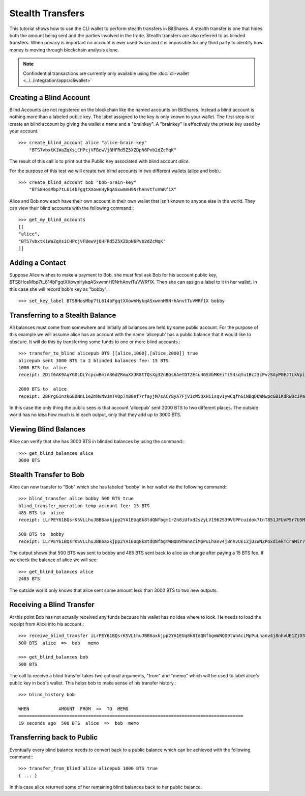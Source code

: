 *****************
Stealth Transfers
*****************

This tutorial shows how to use the CLI wallet to perform stealth transfers in
BitShares. A stealth transfer is one that hides both the amount being sent and
the parties involved in the trade. Stealth transfers are also referred to as
blinded transfers. When privacy is important no account is ever used twice and
it is impossible for any third party to identify how money is moving through
blockchain analysis alone.

.. note:: Confindential transactions are currently only available using the
   :doc:`cli-wallet <../../integration/apps/cliwallet>`

Creating a Blind Account
########################

Blind Accounts are not registered on the blockchain like the named accounts on
BitShares.  Instead a blind account is nothing more than a labeled public key.
The label assigned to the key is only known to your wallet.  The first step is
to create an blind account by giving the wallet a name and a "brainkey".  A
"brainkey" is effectively the private key used by your account. ::

    >>> create_blind_account alice "alice-brain-key"
        "BTS7vbxtK1WaZqXsiCHPcjVFBewVj8HFRd5Z5XZDpN6Pvb2dZcMqK"

The result of this call is to print out the Public Key associated with blind account *alice*.  

For the purpose of this test we will create two blind accounts in two different
wallets (alice and bob).::

    >>> create_blind_account bob "bob-brain-key"
        "BTS8HosMbp7tL614bFgqtXXownHykqASxwmnH9NrhAnvtTuVWRf1X"  

Alice and Bob now each have their own account in their own wallet that isn't
known to anyone else in the world.  They can view their blind accounts with the
following command:::

    >>> get_my_blind_accounts
    [[
    "alice",
    "BTS7vbxtK1WaZqXsiCHPcjVFBewVj8HFRd5Z5XZDpN6Pvb2dZcMqK"
    ]]

Adding a Contact
################

Suppose Alice wishes to make a payment to Bob, she must first ask Bob for his
account public key, BTS8HosMbp7tL614bFgqtXXownHykqASxwmnH9NrhAnvtTuVWRf1X.
Then she can assign a label to it in her wallet.  In this case she will record
bob's key as "bobby".::

    >>> set_key_label BTS8HosMbp7tL614bFgqtXXownHykqASxwmnH9NrhAnvtTuVWRf1X bobby
   
Transferring to a Stealth Balance 
##################################

All balances must come from somewhere and initially all balances are held by
some public account.  For the purpose of this example we will assume alice has
an account with the name 'alicepub' has a public balance that it would like to
obscure.   It will do this by transferring some funds to one or more blind
accounts.::

    >>> transfer_to_blind alicepub BTS [[alice,1000],[alice,2000]] true
    alicepub sent 3000 BTS to 2 blinded balances fee: 15 BTS
    1000 BTS to  alice
    receipt: 2Dif6AK9AqYGDLDLYcpcwBmzA36dZRmuXXJR8tTQsXg32nBGs6AetDT2E4u4GSVbMKEiTi54sqYu1Bc23cPvzSAyPGEJTLkVpihaot4e1FUDnNPz41uFfu2G6rug1hcRf2Qp5kkRm4ucsAi4Fzb2M3MSfw4r56ucztRisk9JJjLdqFjUPuiAiTdM99JdfKZy8WTkKF2npd

    2000 BTS to  alice
    receipt: 28HrgG1nzkGEDNnL1eZmNvN9JmTVQp7X88nf7rfayjM7sACY8yA7FjV1cW5QXHi1sqv1ywCqfnGiNBqDQWMwpcGB1KdRwDcJPaTMZ5gZpw7Vw4BhdnVeZHY88GV5n8j3uGmZuGBEq18zgHDCFiLJ6WAYvs5PiFvjaNjwQmvBXaC6CqAJWJKXeKCCgmoVJ3CQCw2ErocfVH

In this case the only thing the public sees is that account 'alicepub' sent 3000
BTS to two different places.  The outside world has no idea how much is in each
output, only that they add up to 3000 BTS.

Viewing Blind Balances
######################

Alice can verify that she has 3000 BTS in blinded balances by using the
command:::

    >>> get_blind_balances alice
    3000 BTS

Stealth Transfer to Bob
#######################

Alice can now transfer to "Bob" which she has labeled 'bobby' in her wallet via
the following command:::

    >>> blind_transfer alice bobby 500 BTS true
    blind_transfer_operation temp-account fee: 15 BTS
    485 BTS to  alice
    receipt: iLrPEY61BQsrKSVLLhuJBB6axkjpp2YA1EUq8k8tdQNfbgm1rZn8iUfxd2szyLV1962S39VtPFcuidok7tnT851JFUvP5r7U5MfbtRvmsNBHtSmaWyfbXg7srPsp1roUBpr9Z2QM7W7X5AAonFqoduWcnGp7cViQCDppEqSZHGjY8zFJARd1vm4qoPcMAjw4pjS3vgj6796SfR9ntnN5vZr5b9WvM4Hune7DfbGShed81n1R63BH9h9Ef8BXRy1ERkkJhMmYhXKC

    500 BTS to  bobby
    receipt: iLrPEY61BQsrKSVLLhuJBB6axkjpp2YA1EUq8k8tdQNfbgmWNQD9tWnAciMpPuLhanv4j8nhvUE1ZjD3WNZPoxdiekTCraMir7xx5rbZsGCogF6YfPbCnZCapMDkC8Zsgs5bZWCB2oRvB1wCjYmsQaji6SQcax5Sii4MY93Q1HGPvehcS7jBvLDz5e1GQmAzoWhnPZqoCuDSvL521CSCCxRvLXoHK1Rih5kX72tJYdAXCECUL3xZ2cd2CA8eegfTiC7f7XkTd75f

The output shows that 500 BTS was sent to bobby and 485 BTS sent back to alice
as change after paying a 15 BTS fee.  If we check the balance of alice we will
see: ::

    >>> get_blind_balances alice
    2485 BTS

The outside world only knows that alice sent some amount less than 3000 BTS to
two new outputs.

Receiving a Blind Transfer
##########################

At this point Bob has not actually received any funds because his wallet has no
idea where to look.  He needs to load the receipt from Alice into his account.::

    >>> receive_blind_transfer iLrPEY61BQsrKSVLLhuJBB6axkjpp2YA1EUq8k8tdQNfbgmWNQD9tWnAciMpPuLhanv4j8nhvUE1ZjD3WNZPoxdiekTCraMir7xx5rbZsGCogF6YfPbCnZCapMDkC8Zsgs5bZWCB2oRvB1wCjYmsQaji6SQcax5Sii4MY93Q1HGPvehcS7jBvLDz5e1GQmAzoWhnPZqoCuDSvL521CSCCxRvLXoHK1Rih5kX72tJYdAXCECUL3xZ2cd2CA8eegfTiC7f7XkTd75f "alice" "memo"
    500 BTS  alice  =>  bob   memo

    >>> get_blind_balances bob
    500 BTS

The call to receive a blind transfer takes two optional arguments, "from" and
"memo" which will be used to label alice's public key in bob's wallet.  This
helps bob to make sense of his transfer history.::

    >>> blind_history bob 

    WHEN           AMOUNT  FROM  =>  TO  MEMO
    ====================================================================================
    19 seconds ago  500 BTS  alice  =>  bob  memo

Transferring back to Public 
###########################

Eventually every blind balance needs to convert back to a public balance which
can be achieved with the following command:::

    >>> transfer_from_blind alice alicepub 1000 BTS true 
    { ... }

In this case alice returned some of her remaining blind balances back to her
public balance.
